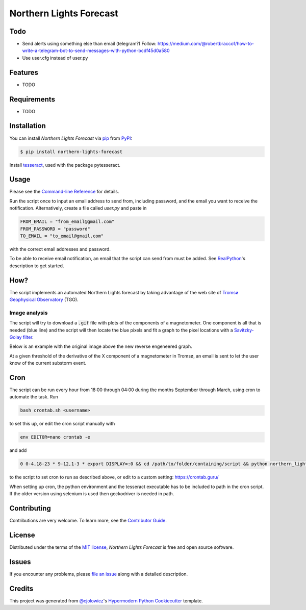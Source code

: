 Northern Lights Forecast
========================

|PyPI| |Python Version| |License|

|Read the Docs| |Tests| |Codecov|

|pre-commit| |Black|

.. |PyPI| image:: https://img.shields.io/pypi/v/northern-lights-forecast.svg
   :target: https://pypi.org/project/northern-lights-forecast/
   :alt: PyPI
.. |Python Version| image:: https://img.shields.io/pypi/pyversions/northern-lights-forecast
   :target: https://pypi.org/project/northern-lights-forecast
   :alt: Python Version
.. |License| image:: https://img.shields.io/pypi/l/northern-lights-forecast
   :target: https://opensource.org/licenses/MIT
   :alt: License
.. |Read the Docs| image:: https://img.shields.io/readthedocs/northern-lights-forecast/latest.svg?label=Read%20the%20Docs
   :target: https://northern-lights-forecast.readthedocs.io/
   :alt: Read the documentation at https://northern-lights-forecast.readthedocs.io/
.. |Tests| image:: https://github.com/engeir/northern-lights-forecast/workflows/Tests/badge.svg
   :target: https://github.com/engeir/northern-lights-forecast/actions?workflow=Tests
   :alt: Tests
.. |Codecov| image:: https://codecov.io/gh/engeir/northern-lights-forecast/branch/main/graph/badge.svg
   :target: https://codecov.io/gh/engeir/northern-lights-forecast
   :alt: Codecov
.. |pre-commit| image:: https://img.shields.io/badge/pre--commit-enabled-brightgreen?logo=pre-commit&logoColor=white
   :target: https://github.com/pre-commit/pre-commit
   :alt: pre-commit
.. |Black| image:: https://img.shields.io/badge/code%20style-black-000000.svg
   :target: https://github.com/psf/black
   :alt: Black


Todo
----

* Send alerts using something else than email (telegram?)
  Follow: https://medium.com/@robertbracco1/how-to-write-a-telegram-bot-to-send-messages-with-python-bcdf45d0a580
* Use user.cfg instead of user.py

Features
--------

* TODO


Requirements
------------

* TODO


Installation
------------

You can install *Northern Lights Forecast* via pip_ from PyPI_:

.. code:: console

   $ pip install northern-lights-forecast

Install tesseract_, used with the package pytesseract.

Usage
-----

Please see the `Command-line Reference <Usage_>`_ for details.

Run the script once to input an email address to send from, including password,
and the email you want to receive the notification. Alternatively, create a
file called `user.py` and paste in

.. code:: console

    FROM_EMAIL = "from_email@gmail.com"
    FROM_PASSWORD = "password"
    TO_EMAIL = "to_email@gmail.com"

with the correct email addresses and password.

To be able to receive email notification, an email that the script can send
from must be added. See RealPython_'s description to get started.

How?
----

The script implements an automated Northern Lights forecast by taking advantage
of the web site of `Tromsø Geophysical Observatory`_ (TGO).

Image analysis
^^^^^^^^^^^^^^

The script will try to download a :code:`.gif` file with plots of the components of a
magnetometer. One component is all that is needed (blue line) and the script
will then locate the blue pixels and fit a graph to the pixel locations with a
`Savitzky-Golay filter`_.

Below is an example with the original image above the new reverse engeneered graph.

.. image:: assets/before.jpg

.. image:: assets/after.png

At a given threshold of the derivative of the X component of a magnetometer in
Tromsø, an email is sent to let the user know of the current substorm event.

Cron
----

The script can be run every hour from 18:00 through 04:00 during the months
September through March, using cron to automate the task. Run

.. code:: console

    bash crontab.sh <username>

to set this up, or edit the cron script manually with

.. code:: console

    env EDITOR=nano crontab -e

and add

.. code:: console

    0 0-4,18-23 * 9-12,1-3 * export DISPLAY=:0 && cd /path/to/folder/containing/script && python northern_lights.py >> t.txt 2>&1

to the script to set cron to run as described above, or edit to a custom
setting: https://crontab.guru/

When setting up cron, the python environment and the tesseract executable has
to be included to path in the cron script. If the older version using selenium
is used then geckodriver is needed in path.

Contributing
------------

Contributions are very welcome.
To learn more, see the `Contributor Guide`_.


License
-------

Distributed under the terms of the `MIT license`_,
*Northern Lights Forecast* is free and open source software.


Issues
------

If you encounter any problems,
please `file an issue`_ along with a detailed description.


Credits
-------

This project was generated from `@cjolowicz`_'s `Hypermodern Python Cookiecutter`_ template.

.. _@cjolowicz: https://github.com/cjolowicz
.. _Cookiecutter: https://github.com/audreyr/cookiecutter
.. _MIT license: https://opensource.org/licenses/MIT
.. _PyPI: https://pypi.org/
.. _Hypermodern Python Cookiecutter: https://github.com/cjolowicz/cookiecutter-hypermodern-python
.. _file an issue: https://github.com/engeir/northern-lights-forecast/issues
.. _pip: https://pip.pypa.io/
.. _tesseract: https://tesseract-ocr.github.io/tessdoc/Compiling-%E2%80%93-GitInstallation.html
.. _RealPython: https://realpython.com/python-send-email/#option-1-setting-up-a-gmail-account-for-development
.. _Tromsø Geophysical Observatory: https://www.tgo.uit.no/
.. _Savitzky-Golay filter: https://docs.scipy.org/doc/scipy/reference/generated/scipy.signal.savgol_filter.html
.. github-only
.. _Contributor Guide: CONTRIBUTING.rst
.. _Usage: https://northern-lights-forecast.readthedocs.io/en/latest/usage.html
